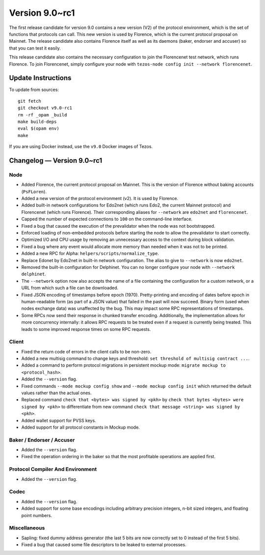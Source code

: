 .. _version-9:

Version 9.0~rc1
===============

The first release candidate for version 9.0 contains a new version
(V2) of the protocol environment, which is the set of functions that
protocols can call.  This new version is used by Florence, which is
the current protocol proposal on Mainnet. The release candidate also
contains Florence itself as well as its daemons (baker, endorser and
accuser) so that you can test it easily.

This release candidate also contains the necessary configuration to
join the Florencenet test network, which runs Florence. To join
Florencenet, simply configure your node with ``tezos-node config
init --network florencenet``.

Update Instructions
-------------------

To update from sources::

  git fetch
  git checkout v9.0-rc1
  rm -rf _opam _build
  make build-deps
  eval $(opam env)
  make

If you are using Docker instead, use the ``v9.0`` Docker images of Tezos.

Changelog — Version 9.0~rc1
---------------------------

Node
~~~~

- Added Florence, the current protocol proposal on Mainnet.
  This is the version of Florence without baking accounts (``PsFLoren``).

- Added a new version of the protocol environment (v2).
  It is used by Florence.

- Added built-in network configurations for Edo2net (which runs Edo2,
  the current Mainnet protocol) and Florencenet (which runs Florence).
  Their corresponding aliases for ``--network`` are ``edo2net`` and ``florencenet``.

- Capped the number of expected connections to ``100`` on the command-line
  interface.

- Fixed a bug that caused the execution of the prevalidator when the node was not
  bootstrapped.

- Enforced loading of non-embedded protocols before starting the node
  to allow the prevalidator to start correctly.

- Optimized I/O and CPU usage by removing an unnecessary access to the
  context during block validation.

- Fixed a bug where any event would allocate more memory than needed
  when it was not to be printed.

- Added a new RPC for Alpha: ``helpers/scripts/normalize_type``.

- Replace Edonet by Edo2net in built-in network configuration.
  The alias to give to ``--network`` is now ``edo2net``.

- Removed the built-in configuration for Delphinet. You can no longer
  configure your node with ``--network delphinet``.

- The ``--network`` option now also accepts the name of a file
  containing the configuration for a custom network,
  or a URL from which such a file can be downloaded.

- Fixed JSON encoding of timestamps before epoch (1970).
  Pretty-printing and encoding of dates before epoch in human-readable form (as part
  of a JSON value) that failed in the past will now succeed. Binary
  form (used when nodes exchange data) was unaffected by the bug. This
  may impact some RPC representations of timestamps.

- Some RPCs now send their response in chunked transfer encoding.
  Additionally, the implementation allows for more concurrency internally: it
  allows RPC requests to be treated even if a request is currently being
  treated. This leads to some improved response times on some RPC requests.

Client
~~~~~~

- Fixed the return code of errors in the client calls to be non-zero.

- Added a new multisig command to change keys and threshold:
  ``set threshold of multisig contract ...``.

- Added a command to perform protocol migrations in persistent mockup mode:
  ``migrate mockup to <protocol_hash>``.

- Added the ``--version`` flag.

- Fixed commands ``--mode mockup config show`` and ``--mode mockup config init``
  which returned the default values rather than the actual ones.

- Replaced command ``check that <bytes> was signed by <pkh>`` by ``check that bytes
  <bytes> were signed by <pkh>`` to differentiate from new command ``check that
  message <string> was signed by <pkh>``.

- Added wallet support for PVSS keys.

- Added support for all protocol constants in Mockup mode.

Baker / Endorser / Accuser
~~~~~~~~~~~~~~~~~~~~~~~~~~

- Added the ``--version`` flag.

- Fixed the operation ordering in the baker so that the most
  profitable operations are applied first.

Protocol Compiler And Environment
~~~~~~~~~~~~~~~~~~~~~~~~~~~~~~~~~

- Added the ``--version`` flag.

Codec
~~~~~

- Added the ``--version`` flag.

- Added support for some base encodings including arbitrary precision integers, n-bit
  sized integers, and floating point numbers.

Miscellaneous
~~~~~~~~~~~~~

- Sapling: fixed dummy address generator (the last 5 bits are now correctly set to 0
  instead of the first 5 bits).

- Fixed a bug that caused some file descriptors to be leaked to external processes.
